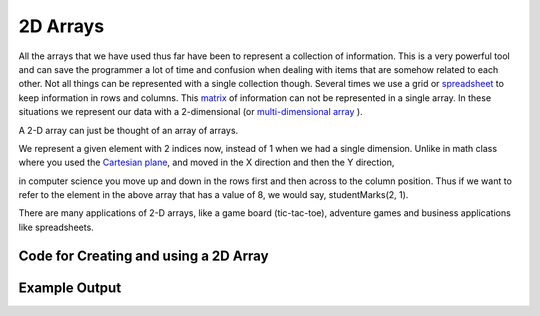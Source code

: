 .. _2d-arrays:

2D Arrays
=========

All the arrays that we have used thus far have been to represent a collection of information. This is a very powerful tool and can save the programmer a lot of time and confusion when dealing with items that are somehow related to each other. Not all things can be represented with a single collection though. Several times we use a grid or `spreadsheet <https://en.wikipedia.org/wiki/Spreadsheet>`_ to keep information in rows and columns. This `matrix <https://en.wikipedia.org/wiki/Matrix_(math)>`_ of information can not be represented in a single array. In these situations we represent our data with a 2-dimensional (or `multi-dimensional array <https://en.wikipedia.org/wiki/Index_notation#Multi-dimensional_arrays>`_ ). 

A 2-D array can just be thought of an array of arrays.

.. image:: ./images/2-d_array.png
   :alt: 2D-array
   :align: center

We represent a given element with 2 indices now, instead of 1 when we
had a single dimension. Unlike in math class where you used the
`Cartesian plane <https://en.wikipedia.org/wiki/Cartesian_coordinate_system>`_, and moved in the X direction and then the Y direction,

.. image:: ./images/Cartesian-coordinate-system.png
   :alt: Cartesian-coordinate-system
   :height: 250 px
   :align: center

in computer science you move up and down in the rows first and then across to the column position. Thus if we want to refer to the element in the above array that has a value of 8, we would say, studentMarks(2, 1).

There are many applications of 2-D arrays, like a game board (tic-tac-toe), adventure games and business applications like spreadsheets.

Code for Creating and using a 2D Array
^^^^^^^^^^^^^^^^^^^^^^^^^^^^^^^^^^^^^^
.. tabs::

  .. group-tab:: C
    .. code-block:: C
      .. literalinclude:: ../../code_examples/5-Holding_Data/1-Arrays/4-Array_2D/C/main.c
        :language: C
        :linenos:
				:emphasize-lines: 11-26, 30-32, 41, 49

  .. group-tab:: C++
    .. code-block:: C++
      .. literalinclude:: ../../code_examples/5-Holding_Data/1-Arrays/4-Array_2D/CPP/main.cpp
        :language: C++
        :linenos:
        :emphasize-lines: 12-29, 33-35, 51, 58

  .. group-tab:: C#
    .. code-block:: C#
      .. literalinclude:: ../../code_examples/5-Holding_Data/1-Arrays/4-Array_2D/CSharp/main.cs
        :language: C#
        :linenos:
        :emphasize-lines: 13-24, 38

  .. group-tab:: Go
    .. code-block:: Go
      .. literalinclude:: ../../code_examples/5-Holding_Data/1-Arrays/4-Array_2D/Go/main.go
        :language: go
        :linenos:
        :emphasize-lines: 

  .. group-tab:: Java
    .. code-block:: Java
      .. literalinclude:: ../../code_examples/5-Holding_Data/1-Arrays/4-Array_2D/Java/Main.java
        :language: java
        :linenos:
        :emphasize-lines: 

  .. group-tab:: JavaScript
    .. code-block:: JavaScript
      .. literalinclude:: ../../code_examples/5-Holding_Data/1-Arrays/4-Array_2D/JavaScript/main.js
        :language: javascript
        :linenos:
        :emphasize-lines: 

  .. group-tab:: Python
    .. code-block:: Python
      .. literalinclude:: ../../code_examples/5-Holding_Data/1-Arrays/4-Array_2D/Python/main.py
        :language: python
        :linenos:
        :emphasize-lines: 13-23, 29, 36-43, 45

Example Output
^^^^^^^^^^^^^^
.. image:: ../../code_examples/5-Holding_Data/1-Arrays/4-Array_2D/vhs.gif
   :alt: Code example output
   :align: left
